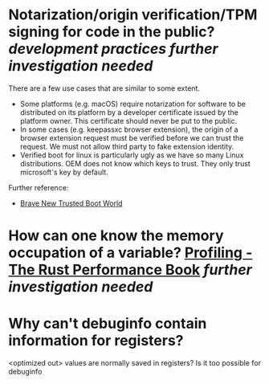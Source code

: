 * Notarization/origin verification/TPM signing for code in the public? [[development practices]] [[further investigation needed]] 
There are a few use cases that are similar to some extent.
+ Some platforms (e.g. macOS) require notarization for software to be distributed on its platform by a developer certificate issued by the platform owner. This certificate should never be put to the public.
+ In some cases (e.g. keepassxc browser extension), the origin of a browser extension request must be verified before we can trust the request. We must not allow third party to fake extension identity.
+ Verified boot for linux is particularly ugly as we have so many Linux distributions. OEM does not know which keys to trust. They only trust microsoft's key by default.
Further reference:
+ [[https://0pointer.de/blog/brave-new-trusted-boot-world.html][Brave New Trusted Boot World]]
* How can one know the memory occupation of a variable? [[https://nnethercote.github.io/perf-book/profiling.html][Profiling - The Rust Performance Book]] [[further investigation needed]]
* Why can't debuginfo contain information for registers?
<optimized out> values are normally saved in registers? Is it too possible for debuginfo